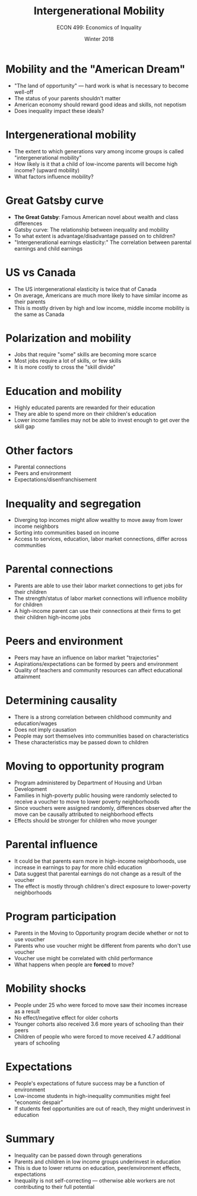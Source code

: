 #+OPTIONS: toc:nil num:nil 
#+REVEAL_TRANS: none

#+TITLE: Intergenerational Mobility
#+AUTHOR: ECON 499: Economics of Inquality
#+DATE: Winter 2018 

* Mobility and the "American Dream"
- "The land of opportunity" --- hard work is what is necessary to become well-off
- The status of your parents shouldn't matter
- American economy should reward good ideas and skills, not nepotism
- Does inequality impact these ideals?
* Intergenerational mobility
- The extent to which generations vary among income groups is called "intergenerational mobility"
- How likely is it that a child of low-income parents will become high income? (upward mobility)
- What factors influence mobility?
* Great Gatsby curve
- *The Great Gatsby*: Famous American novel about wealth and class differences
- Gatsby curve: The relationship between inequality and mobility
- To what extent is advantage/disadvantage passed on to children?
- "Intergenerational earnings elasticity:" The correlation between parental earnings and child earnings
* 
[[./img/corak_fig1.png]]
* US vs Canada
- The US intergenerational elasticity is twice that of Canada
- On average, Americans are much more likely to have similar income as their parents
- This is mostly driven by high and low income, middle income mobility is the same as Canada
* 
[[./img/corak_fig2.png]]
* 
[[./img/corak_fig3.png]]
* Polarization and mobility
- Jobs that require "some" skills are becoming more scarce
- Most jobs require a lot of skills, or few skills
- It is more costly to cross the "skill divide"
* 
[[./img/autor_etal_fig5a.png]]
* 
[[./img/corak_fig4.png]]
* Education and mobility
- Highly educated parents are rewarded for their education
- They are able to spend more on their children's education
- Lower income families may not be able to invest enough to get over the skill gap
* 
[[./img/corak_fig6.png]]
* Other factors
- Parental connections
- Peers and environment
- Expectations/disenfranchisement 
* Inequality and segregation
- Diverging top incomes might allow wealthy to move away from lower income neighbors
- Sorting into communities based on income
- Access to services, education, labor market connections, differ across communities
* 
[[./img/chetty_geo_map.png]]
* 
[[./img/chetty_geo_fig8.png]]
* Parental connections
- Parents are able to use their labor market connections to get jobs for their children
- The strength/status of labor market connections will influence mobility for children
- A high-income parent can use their connections at their firms to get their children high-income jobs
* 
[[./img/corak_fig7.png]]
* Peers and environment
- Peers may have an influence on labor market "trajectories"
- Aspirations/expectations can be formed by peers and environment
- Quality of teachers and community resources can affect educational attainment
* Determining causality
- There is a strong correlation between childhood community and education/wages
- Does not imply causation
- People may sort themselves into communities based on characteristics
- These characteristics may be passed down to children
* Moving to opportunity program
- Program administered by Department of Housing and Urban Development
- Families in high-poverty public housing were randomly selected to receive a voucher to move to lower poverty neighborhoods
- Since vouchers were assigned randomly, differences observed after the move can be causally attributed to neighborhood effects
- Effects should be stronger for children who move younger 
* 
[[./img/chetty_moving_fig1.png]]
* 
[[./img/chetty_moving_fig2.png]]
* Parental influence
- It could be that parents earn more in high-income neighborhoods, use increase in earnings to pay for more child education
- Data suggest that parental earnings do not change as a result of the voucher
- The effect is mostly through children's direct exposure to lower-poverty neighborhoods
* 
[[./img/chetty_moving_fig3.png]]
* Program participation
- Parents in the Moving to Opportunity program decide whether or not to use voucher
- Parents who use voucher might be different from parents who don't use voucher
- Voucher use might be correlated with child performance
- What happens when people are *forced* to move?
* 
[[./img/nakamura_fig1.png]]
* Mobility shocks
- People under 25 who were forced to move saw their incomes increase as a result
- No effect/negative effect for older cohorts
- Younger cohorts also received 3.6 more years of schooling than their peers
- Children of people who were forced to move received 4.7 additional years of schooling
* Expectations
- People's expectations of future success may be a function of environment
- Low-income students in high-inequality communities might feel "economic despair"
- If students feel opportunities are out of reach, they might underinvest in education
* 
[[./img/kearney_fig3.png]]
* 
[[./img/kearney_fig5.png]]
* Summary
- Inequality can be passed down through generations
- Parents and children in low income groups underinvest in education
- This is due to lower returns on education, peer/environment effects, expectations
- Inequality is not self-correcting --- otherwise able workers are not contributing to their full potential



